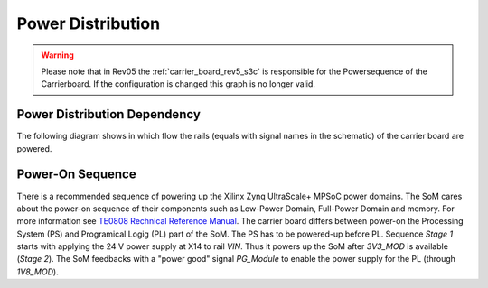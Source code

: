 ==================
Power Distribution
==================

.. warning::
	Please note that in Rev05 the :ref:`carrier_board_rev5_s3c` is responsible for the Powersequence of the Carrierboard. If the configuration is changed this graph is no longer valid.


Power Distribution Dependency
"""""""""""""""""""""""""""""

The following diagram shows in which flow the rails (equals with signal names in the schematic) of the carrier board are powered. 

.. mermaid::

	graph LR
	A(X14, X14B) -->|Rush In Current Lim, Fuse, <br>Reverse Polarity,<br>Overvoltage Protection| VIN{VIN}
	X14 -->|Fuse F2, Diode D7| VIN_S3C
	VIN -->|Diode D6| VIN_S3C
    VIN --> X15
	VIN_S3C --> |U23C| 3V3_S3C
	S3C((S3C))
    3V3_S3C --> S3C
    S3C -->|Enable CarrierPwrOn| 3V3_MOD
	VIN -->|U10, 3.3 V,<br>5.0 A max| 3V3_MOD
    VIN -->|U11, 3.3 V,<br>5.0 A max| 3V3_PER
    VIN -->|U12, 5.0 V,<br>5.0 A max| 5V_PER
    PG_Module --> |Enable|1V8_MOD
    PG_Module --> |Enable|1V8_PER
	VIN -->|U23A, 1.8 V,<br>2.5 A max| 1V8_MOD 
	VIN -->|U23A, 1.8 V,<br>2.5 A max| 1V8_MOD
    1V8_MOD -->|Jumper R128| VCCO_47
    1V8_MOD -->|Jumper R129| VCCO_48
    1V8_MOD -->|Jumper R133| VCCO_64
    1V8_MOD -->|Jumper R131| VCCO_65
    1V8_MOD -->|Jumper R136| VCCO_66
	VCCO_47 -.-> SoM((SoM))
	VCCO_48 -.-> SoM
	VCCO_64 -.-> SoM
	VCCO_65 -.-> SoM
	VCCO_66 -.-> SoM
	3V3_MOD -.-> SoM

Power-On Sequence
"""""""""""""""""

There is a recommended sequence of powering up the Xilinx Zynq UltraScale+ MPSoC power domains. The SoM cares about the power-on sequence of their components such as Low-Power Domain, Full-Power Domain and memory.
For more information see `TE0808 Rechnical Reference Manual <https://wiki.trenz-electronic.de/display/PD/TE0808+TRM#TE0808TRM-Power-OnSequenceDiagram>`_.
The carrier board differs between power-on the Processing System (PS) and Programical Logig (PL) part of the SoM. The PS has to be powered-up before PL.
Sequence *Stage 1* starts with applying the 24 V power supply at X14 to rail *VIN*. Thus it powers up the SoM after *3V3_MOD* is available (*Stage 2*).
The SoM feedbacks with a "power good" signal *PG_Module* to enable the power supply for the PL (through *1V8_MOD*).

.. mermaid::

	sequenceDiagram
		participant VIN
		participant VIN_S3C
		participant 3V3_MOD
		participant 3V3_PER
		participant 5V_PER
		participant 1V8_MOD
		participant 1V8_PER
		participant SoM
		VIN->>+VIN_S3C: Stage 1
        VIN_S3C->>+3V3_MOD: Enable
		3V3_MOD->>+3V3_PER: Stage 2
		3V3_PER->>+5V_PER: Stage 3
		3V3_MOD->>+SoM: Stage 2
		SoM->>+1V8_MOD: PG_Module
		SoM->>+1V8_PER: PG_Module
		1V8_MOD->>+SoM: Stage 4
